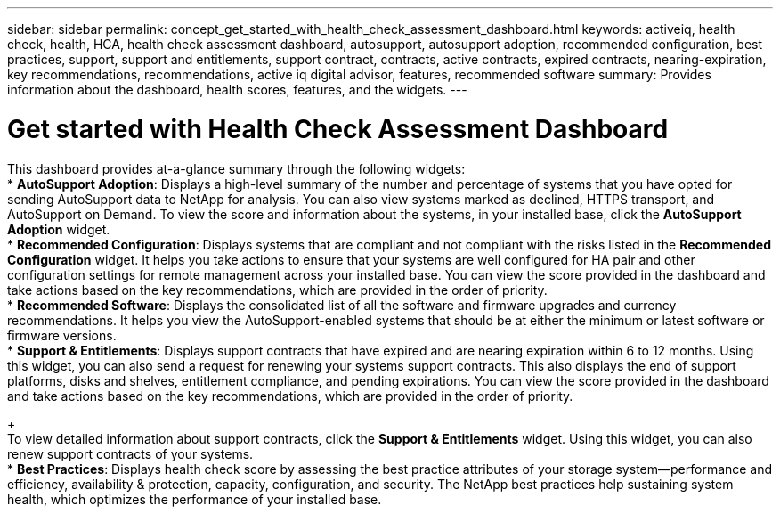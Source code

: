 ---
sidebar: sidebar
permalink: concept_get_started_with_health_check_assessment_dashboard.html
keywords: activeiq, health check, health, HCA, health check assessment dashboard, autosupport, autosupport adoption, recommended configuration, best practices, support, support and entitlements, support contract, contracts, active contracts, expired contracts, nearing-expiration, key recommendations, recommendations, active iq digital advisor, features, recommended software
summary: Provides information about the dashboard, health scores, features, and the widgets.
---

= Get started with Health Check Assessment Dashboard
:toc: macro
:toclevels: 1
:hardbreaks:
:nofooter:
:icons: font
:linkattrs:
:imagesdir: ./media/

[.lead]
This dashboard provides at-a-glance summary through the following widgets:
* *AutoSupport Adoption*: Displays a high-level summary of the number and percentage of systems that you have opted for sending AutoSupport data to NetApp for analysis. You can also view systems marked as declined, HTTPS transport, and AutoSupport on Demand. To view the score and information about the systems, in your installed base, click the *AutoSupport Adoption* widget.
* *Recommended Configuration*: Displays systems that are compliant and not compliant with the risks listed in the *Recommended Configuration* widget. It helps you take actions to ensure that your systems are well configured for HA pair and other configuration settings for remote management across your installed base. You can view the score provided in the dashboard and take actions based on the key recommendations, which are provided in the order of priority.
* *Recommended Software*: Displays the consolidated list of all the software and firmware upgrades and currency recommendations. It helps you view the AutoSupport-enabled systems that should be at either the minimum or latest software or firmware versions.
* *Support & Entitlements*: Displays support contracts that have expired and are nearing expiration within 6 to 12 months. Using this widget, you can also send a request for renewing your systems support contracts. This also displays the end of support platforms, disks and shelves, entitlement compliance, and pending expirations. You can view the score provided in the dashboard and take actions based on the key recommendations, which are provided in the order of priority.
+
To view detailed information about support contracts, click the *Support & Entitlements* widget. Using this widget, you can also renew support contracts of your systems.
* *Best Practices*: Displays health check score by assessing the best practice attributes of your storage system—performance and efficiency, availability & protection, capacity, configuration, and security. The NetApp best practices help sustaining system health, which optimizes the performance of your installed base.

